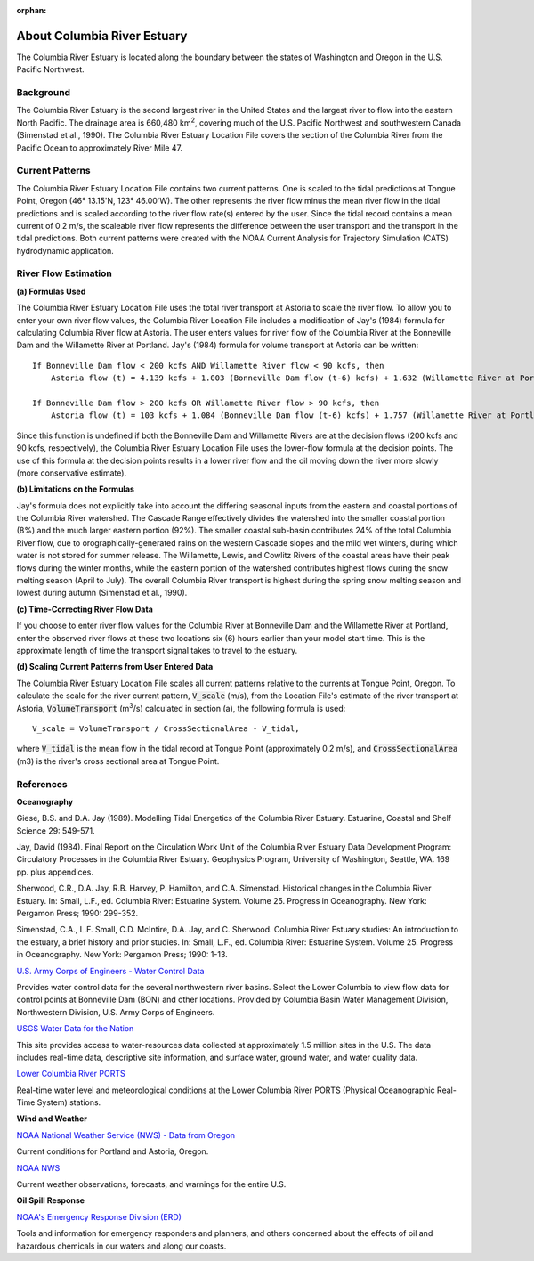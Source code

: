 :orphan:

.. keywords
   Columbia, estuary, Oregon, Washington, location

.. _columbia_river_estuary_tech:

About Columbia River Estuary
^^^^^^^^^^^^^^^^^^^^^^^^^^^^^^^^^^^^^^^^^^^
The Columbia River Estuary is located along the boundary between the states of Washington and Oregon in the U.S. Pacific Northwest.


Background
==============================

The Columbia River Estuary is the second largest river in the United States and the largest river to flow into the eastern North Pacific. The drainage area is 660,480 km\ :sup:`2`, covering much of the U.S. Pacific Northwest and southwestern Canada (Simenstad et al., 1990). The Columbia River Estuary Location File covers the section of the Columbia River from the Pacific Ocean to approximately River Mile 47.


Current Patterns
=====================================

The Columbia River Estuary Location File contains two current patterns. One is scaled to the tidal predictions at Tongue Point, Oregon (46° 13.15'N, 123° 46.00'W). The other represents the river flow minus the mean river flow in the tidal predictions and is scaled according to the river flow rate(s) entered by the user. Since the tidal record contains a mean current of 0.2 m/s, the scaleable river flow represents the difference between the user transport and the transport in the tidal predictions. Both current patterns were created with the NOAA Current Analysis for Trajectory Simulation (CATS) hydrodynamic application.


River Flow Estimation
======================================

**(a) Formulas Used**

The Columbia River Estuary Location File uses the total river transport at Astoria to scale the river flow.
To allow you to enter your own river flow values, the Columbia River Location File includes a modification 
of Jay's (1984) formula for calculating Columbia River flow at Astoria. The user enters values for river flow 
of the Columbia River at the Bonneville Dam and the Willamette River at Portland. Jay's (1984) formula for volume 
transport at Astoria can be written::

    If Bonneville Dam flow < 200 kcfs AND Willamette River flow < 90 kcfs, then   
        Astoria flow (t) = 4.139 kcfs + 1.003 (Bonneville Dam flow (t-6) kcfs) + 1.632 (Willamette River at Portland (t-6) kcfs)  

    If Bonneville Dam flow > 200 kcfs OR Willamette River flow > 90 kcfs, then   
        Astoria flow (t) = 103 kcfs + 1.084 (Bonneville Dam flow (t-6) kcfs) + 1.757 (Willamette River at Portland (t-6) kcfs)  

Since this function is undefined if both the Bonneville Dam and Willamette Rivers are at the decision flows (200 kcfs and 90 kcfs, respectively), 
the Columbia River Estuary Location File uses the lower-flow formula at the decision points. The use of this formula at the decision points results 
in a lower river flow and the oil moving down the river more slowly (more conservative estimate). 

**(b) Limitations on the Formulas**

Jay's formula does not explicitly take into account the differing seasonal inputs from the eastern and coastal portions of the Columbia River watershed.
The Cascade Range effectively divides the watershed into the smaller coastal portion (8%) and the much larger eastern portion (92%).
The smaller coastal sub-basin contributes 24% of the total Columbia River flow, due to orographically-generated rains on the western 
Cascade slopes and the mild wet winters, during which water is not stored for summer release. The Willamette, Lewis, and Cowlitz Rivers 
of the coastal areas have their peak flows during the winter months, while the eastern portion of the watershed contributes highest flows during 
the snow melting season (April to July). The overall Columbia River transport is highest during the spring snow melting season and lowest 
during autumn (Simenstad et al., 1990).

**(c) Time-Correcting River Flow Data**

If you choose to enter river flow values for the Columbia River at Bonneville Dam and the Willamette River at Portland, enter the observed river 
flows at these two locations six (6) hours earlier than your model start time. This is the approximate length of time the transport signal takes to 
travel to the estuary.

**(d) Scaling Current Patterns from User Entered Data**

The Columbia River Estuary Location File scales all current patterns relative to the currents at Tongue Point, Oregon.
To calculate the scale for the river current pattern, :code:`V_scale` (m/s), from the Location File's estimate of the river 
transport at Astoria, :code:`VolumeTransport` (m\ :sup:`3`\ /s) calculated in section (a), the following 
formula is used::

    V_scale = VolumeTransport / CrossSectionalArea - V_tidal,

where :code:`V_tidal` is the mean flow in the tidal record at Tongue Point (approximately 0.2 m/s), and 
:code:`CrossSectionalArea` (m3) is the river's cross sectional area at Tongue Point.


References
===============================================================


**Oceanography**

Giese, B.S. and D.A. Jay (1989). Modelling Tidal Energetics of the Columbia River Estuary. Estuarine, Coastal and Shelf Science 29: 549-571.

Jay, David (1984). Final Report on the Circulation Work Unit of the Columbia River Estuary Data Development Program: Circulatory Processes in the Columbia River Estuary. Geophysics Program, University of Washington, Seattle, WA. 169 pp. plus appendices.


Sherwood, C.R., D.A. Jay, R.B. Harvey, P. Hamilton, and C.A. Simenstad. Historical changes in the Columbia River Estuary. In: Small, L.F., ed. Columbia River: Estuarine System. Volume 25. Progress in Oceanography. New York: Pergamon Press; 1990: 299-352.

Simenstad, C.A., L.F. Small, C.D. McIntire, D.A. Jay, and C. Sherwood. Columbia River Estuary studies: An introduction to the estuary, a brief history and prior studies. In: Small, L.F., ed. Columbia River: Estuarine System. Volume 25. Progress in Oceanography. New York: Pergamon Press; 1990: 1-13.


.. _U.S. Army Corps of Engineers - Water Control Data: http://www.nwd.usace.army.mil/Missions/Water/Columbia/WaterControlData.aspx

`U.S. Army Corps of Engineers - Water Control Data`_

Provides water control data for the several northwestern river basins. Select the Lower Columbia to view flow data for control points at Bonneville Dam (BON) and other locations. Provided by Columbia Basin Water Management Division, Northwestern Division, U.S. Army Corps of Engineers.


.. _USGS Water Data for the Nation: http://waterdata.usgs.gov/nwis

`USGS Water Data for the Nation`_

This site provides access to water-resources data collected at approximately 1.5 million sites in the U.S. The data includes real-time data, descriptive site information, and surface water, ground water, and water quality data.


.. _Lower Columbia River PORTS: http://www.tidesandcurrents.noaa.gov/ports/index.html?port=cr

`Lower Columbia River PORTS`_

Real-time water level and meteorological conditions at the Lower Columbia River PORTS (Physical Oceanographic Real-Time System) stations.

**Wind and Weather**


.. _NOAA National Weather Service (NWS) - Data from Oregon: http://www.weather.gov/view/states.php?state=or&map=on

`NOAA National Weather Service (NWS) - Data from Oregon`_

Current conditions for Portland and Astoria, Oregon.


.. _NOAA NWS: http://www.weather.gov/

`NOAA NWS`_

Current weather observations, forecasts, and warnings for the entire U.S.

**Oil Spill Response**

.. _NOAA's Emergency Response Division (ERD): http://response.restoration.noaa.gov

`NOAA's Emergency Response Division (ERD)`_

Tools and information for emergency responders and planners, and others concerned about the effects of oil and hazardous chemicals in our waters and along our coasts.
